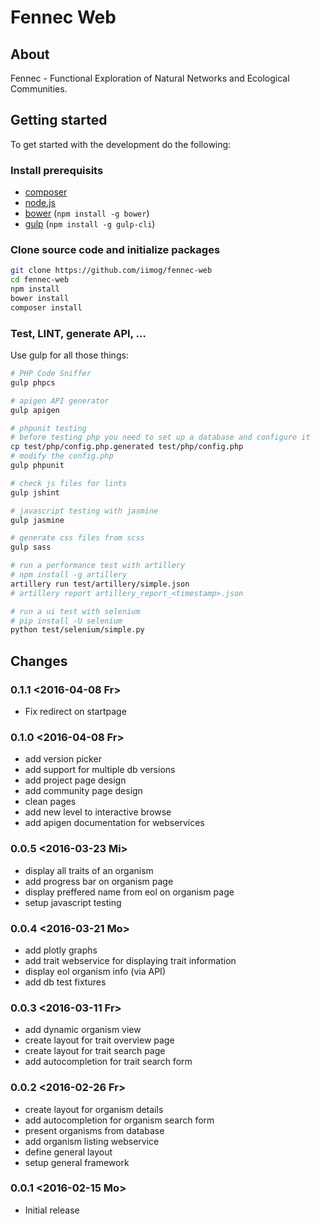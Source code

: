 * Fennec Web
** About
Fennec - Functional Exploration of Natural Networks and Ecological Communities.
** Getting started
To get started with the development do the following:
*** Install prerequisits
 - [[https://getcomposer.org/download/][composer]]
 - [[https://nodejs.org/en/download/][node.js]]
 - [[http://bower.io/#install-bower][bower]] (~npm install -g bower~)
 - [[https://github.com/gulpjs/gulp/blob/master/docs/getting-started.md][gulp]] (~npm install -g gulp-cli~)
*** Clone source code and initialize packages
#+BEGIN_SRC sh
git clone https://github.com/iimog/fennec-web
cd fennec-web
npm install
bower install
composer install
#+END_SRC
*** Test, LINT, generate API, ...
Use gulp for all those things:
#+BEGIN_SRC sh
# PHP Code Sniffer
gulp phpcs

# apigen API generator
gulp apigen

# phpunit testing
# before testing php you need to set up a database and configure it
cp test/php/config.php.generated test/php/config.php
# modify the config.php
gulp phpunit

# check js files for lints
gulp jshint
       
# javascript testing with jasmine
gulp jasmine

# generate css files from scss
gulp sass

# run a performance test with artillery
# npm install -g artillery
artillery run test/artillery/simple.json
# artillery report artillery_report_<timestamp>.json

# run a ui test with selenium
# pip install -U selenium
python test/selenium/simple.py
#+END_SRC
** Changes
*** 0.1.1 <2016-04-08 Fr>
 - Fix redirect on startpage
*** 0.1.0 <2016-04-08 Fr>
 - add version picker
 - add support for multiple db versions
 - add project page design
 - add community page design
 - clean pages
 - add new level to interactive browse
 - add apigen documentation for webservices
*** 0.0.5 <2016-03-23 Mi>
 - display all traits of an organism
 - add progress bar on organism page
 - display preffered name from eol on organism page
 - setup javascript testing
*** 0.0.4 <2016-03-21 Mo>
 - add plotly graphs
 - add trait webservice for displaying trait information
 - display eol organism info (via API)
 - add db test fixtures
*** 0.0.3 <2016-03-11 Fr>
 - add dynamic organism view
 - create layout for trait overview page
 - create layout for trait search page
 - add autocompletion for trait search form
*** 0.0.2 <2016-02-26 Fr>
 - create layout for organism details
 - add autocompletion for organism search form
 - present organisms from database
 - add organism listing webservice
 - define general layout
 - setup general framework
*** 0.0.1 <2016-02-15 Mo>
 - Initial release
   
